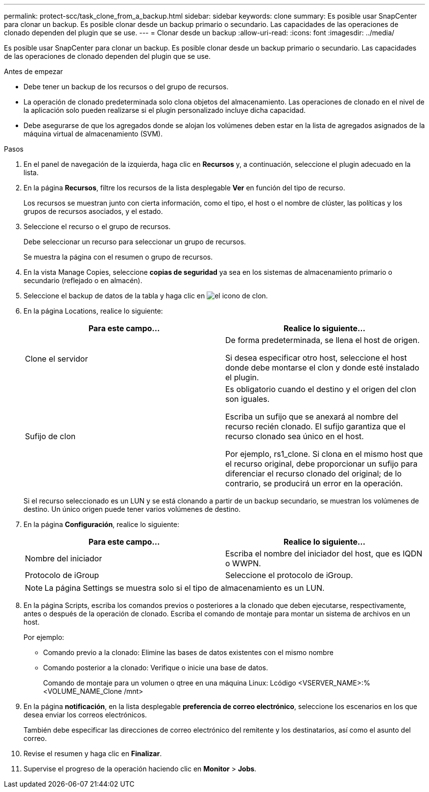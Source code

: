 ---
permalink: protect-scc/task_clone_from_a_backup.html 
sidebar: sidebar 
keywords: clone 
summary: Es posible usar SnapCenter para clonar un backup. Es posible clonar desde un backup primario o secundario. Las capacidades de las operaciones de clonado dependen del plugin que se use. 
---
= Clonar desde un backup
:allow-uri-read: 
:icons: font
:imagesdir: ../media/


[role="lead"]
Es posible usar SnapCenter para clonar un backup. Es posible clonar desde un backup primario o secundario. Las capacidades de las operaciones de clonado dependen del plugin que se use.

.Antes de empezar
* Debe tener un backup de los recursos o del grupo de recursos.
* La operación de clonado predeterminada solo clona objetos del almacenamiento. Las operaciones de clonado en el nivel de la aplicación solo pueden realizarse si el plugin personalizado incluye dicha capacidad.
* Debe asegurarse de que los agregados donde se alojan los volúmenes deben estar en la lista de agregados asignados de la máquina virtual de almacenamiento (SVM).


.Pasos
. En el panel de navegación de la izquierda, haga clic en *Recursos* y, a continuación, seleccione el plugin adecuado en la lista.
. En la página *Recursos*, filtre los recursos de la lista desplegable *Ver* en función del tipo de recurso.
+
Los recursos se muestran junto con cierta información, como el tipo, el host o el nombre de clúster, las políticas y los grupos de recursos asociados, y el estado.

. Seleccione el recurso o el grupo de recursos.
+
Debe seleccionar un recurso para seleccionar un grupo de recursos.

+
Se muestra la página con el resumen o grupo de recursos.

. En la vista Manage Copies, seleccione *copias de seguridad* ya sea en los sistemas de almacenamiento primario o secundario (reflejado o en almacén).
. Seleccione el backup de datos de la tabla y haga clic en image:../media/clone_icon.gif["el icono de clon"].
. En la página Locations, realice lo siguiente:
+
|===
| Para este campo... | Realice lo siguiente... 


 a| 
Clone el servidor
 a| 
De forma predeterminada, se llena el host de origen.

Si desea especificar otro host, seleccione el host donde debe montarse el clon y donde esté instalado el plugin.



 a| 
Sufijo de clon
 a| 
Es obligatorio cuando el destino y el origen del clon son iguales.

Escriba un sufijo que se anexará al nombre del recurso recién clonado. El sufijo garantiza que el recurso clonado sea único en el host.

Por ejemplo, rs1_clone. Si clona en el mismo host que el recurso original, debe proporcionar un sufijo para diferenciar el recurso clonado del original; de lo contrario, se producirá un error en la operación.

|===
+
Si el recurso seleccionado es un LUN y se está clonando a partir de un backup secundario, se muestran los volúmenes de destino. Un único origen puede tener varios volúmenes de destino.

. En la página *Configuración*, realice lo siguiente:
+
|===
| Para este campo... | Realice lo siguiente... 


 a| 
Nombre del iniciador
 a| 
Escriba el nombre del iniciador del host, que es IQDN o WWPN.



 a| 
Protocolo de iGroup
 a| 
Seleccione el protocolo de iGroup.

|===
+

NOTE: La página Settings se muestra solo si el tipo de almacenamiento es un LUN.

. En la página Scripts, escriba los comandos previos o posteriores a la clonado que deben ejecutarse, respectivamente, antes o después de la operación de clonado. Escriba el comando de montaje para montar un sistema de archivos en un host.
+
Por ejemplo:

+
** Comando previo a la clonado: Elimine las bases de datos existentes con el mismo nombre
** Comando posterior a la clonado: Verifique o inicie una base de datos.
+
Comando de montaje para un volumen o qtree en una máquina Linux: Lcódigo <VSERVER_NAME>:%<VOLUME_NAME_Clone /mnt>



. En la página *notificación*, en la lista desplegable *preferencia de correo electrónico*, seleccione los escenarios en los que desea enviar los correos electrónicos.
+
También debe especificar las direcciones de correo electrónico del remitente y los destinatarios, así como el asunto del correo.

. Revise el resumen y haga clic en *Finalizar*.
. Supervise el progreso de la operación haciendo clic en *Monitor* > *Jobs*.

